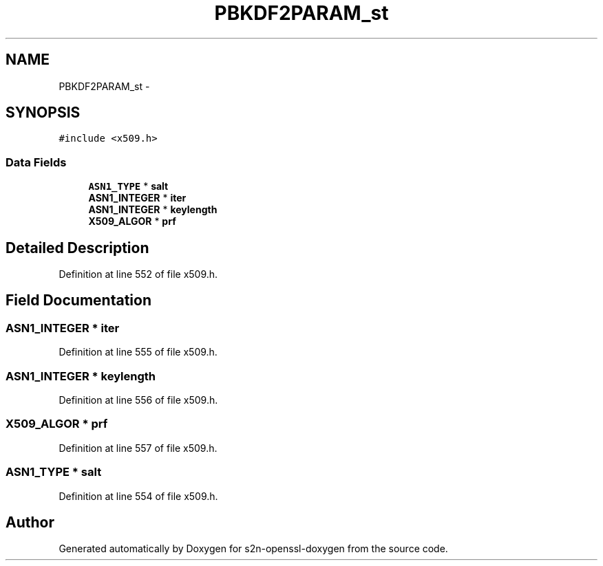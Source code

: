 .TH "PBKDF2PARAM_st" 3 "Thu Jun 30 2016" "s2n-openssl-doxygen" \" -*- nroff -*-
.ad l
.nh
.SH NAME
PBKDF2PARAM_st \- 
.SH SYNOPSIS
.br
.PP
.PP
\fC#include <x509\&.h>\fP
.SS "Data Fields"

.in +1c
.ti -1c
.RI "\fBASN1_TYPE\fP * \fBsalt\fP"
.br
.ti -1c
.RI "\fBASN1_INTEGER\fP * \fBiter\fP"
.br
.ti -1c
.RI "\fBASN1_INTEGER\fP * \fBkeylength\fP"
.br
.ti -1c
.RI "\fBX509_ALGOR\fP * \fBprf\fP"
.br
.in -1c
.SH "Detailed Description"
.PP 
Definition at line 552 of file x509\&.h\&.
.SH "Field Documentation"
.PP 
.SS "\fBASN1_INTEGER\fP * iter"

.PP
Definition at line 555 of file x509\&.h\&.
.SS "\fBASN1_INTEGER\fP * keylength"

.PP
Definition at line 556 of file x509\&.h\&.
.SS "\fBX509_ALGOR\fP * prf"

.PP
Definition at line 557 of file x509\&.h\&.
.SS "\fBASN1_TYPE\fP * salt"

.PP
Definition at line 554 of file x509\&.h\&.

.SH "Author"
.PP 
Generated automatically by Doxygen for s2n-openssl-doxygen from the source code\&.
